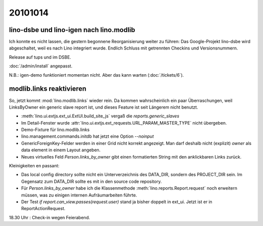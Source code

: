 20101014
========

lino-dsbe und lino-igen nach lino.modlib
----------------------------------------

Ich konnte es nicht lassen, die gestern begonnene Reorganisierung weiter zu führen: 
Das Google-Projekt lino-dsbe wird abgeschaltet, weil es nach Lino integriert wurde. 
Endlich Schluss mit getrennten Checkins und Versionsnummern.

Release auf tups und im DSBE. 

:doc:`/admin/install` angepasst.

N.B.: igen-demo funktioniert momentan nicht. Aber das kann warten (:doc:`/tickets/6`).


modlib.links reaktivieren
-------------------------

So, jetzt kommt :mod:`lino.modlib.links` wieder rein. 
Da kommen wahrscheinlich ein paar Überraschungen, 
weil LinksByOwner ein generic slave report ist, 
und dieses Feature ist seit Längerem nicht benutzt.

- :meth:`lino.ui.extjs.ext_ui.ExtUI.build_site_js` vergaß die `reports.generic_slaves`

- Im Detail-Fenster wurde :attr:`lino.ui.extjs.ext_requests.URL_PARAM_MASTER_TYPE` nicht übergeben.

- Demo-Fixture für lino.modlib.links

- lino.management.commands.initdb hat jetzt eine Option `--noinput`

- GenericForeignKey-Felder werden in einer Grid nicht korrekt angezeigt.
  Man darf deshalb nicht (explizit) `owner` als data element in einem Layout angeben.
  
- Neues virtuelles Feld `Person.links_by_owner` gibt einen 
  formatierten String mit den anklickbaren Links zurück.
  
Kleinigkeiten en passant:

- Das local config directory sollte nicht ein Unterverzeichnis des DATA_DIR, 
  sondern des PROJECT_DIR sein. 
  Im Gegensatz zum DATA_DIR sollte es mit in den source code repository.

- Für `Person.links_by_owner` habe ich die Klassenmethode :meth:`lino.reports.Report.request` noch erweitern müssen, 
  was zu einigen internen Aufräumarbeiten führte.  

- Der Test `if report.can_view.passes(request.user)` stand ja bisher doppelt in ext_ui. 
  Jetzt ist er in ReportActionRequest.
  
  
18.30 Uhr : Check-in wegen Feierabend.